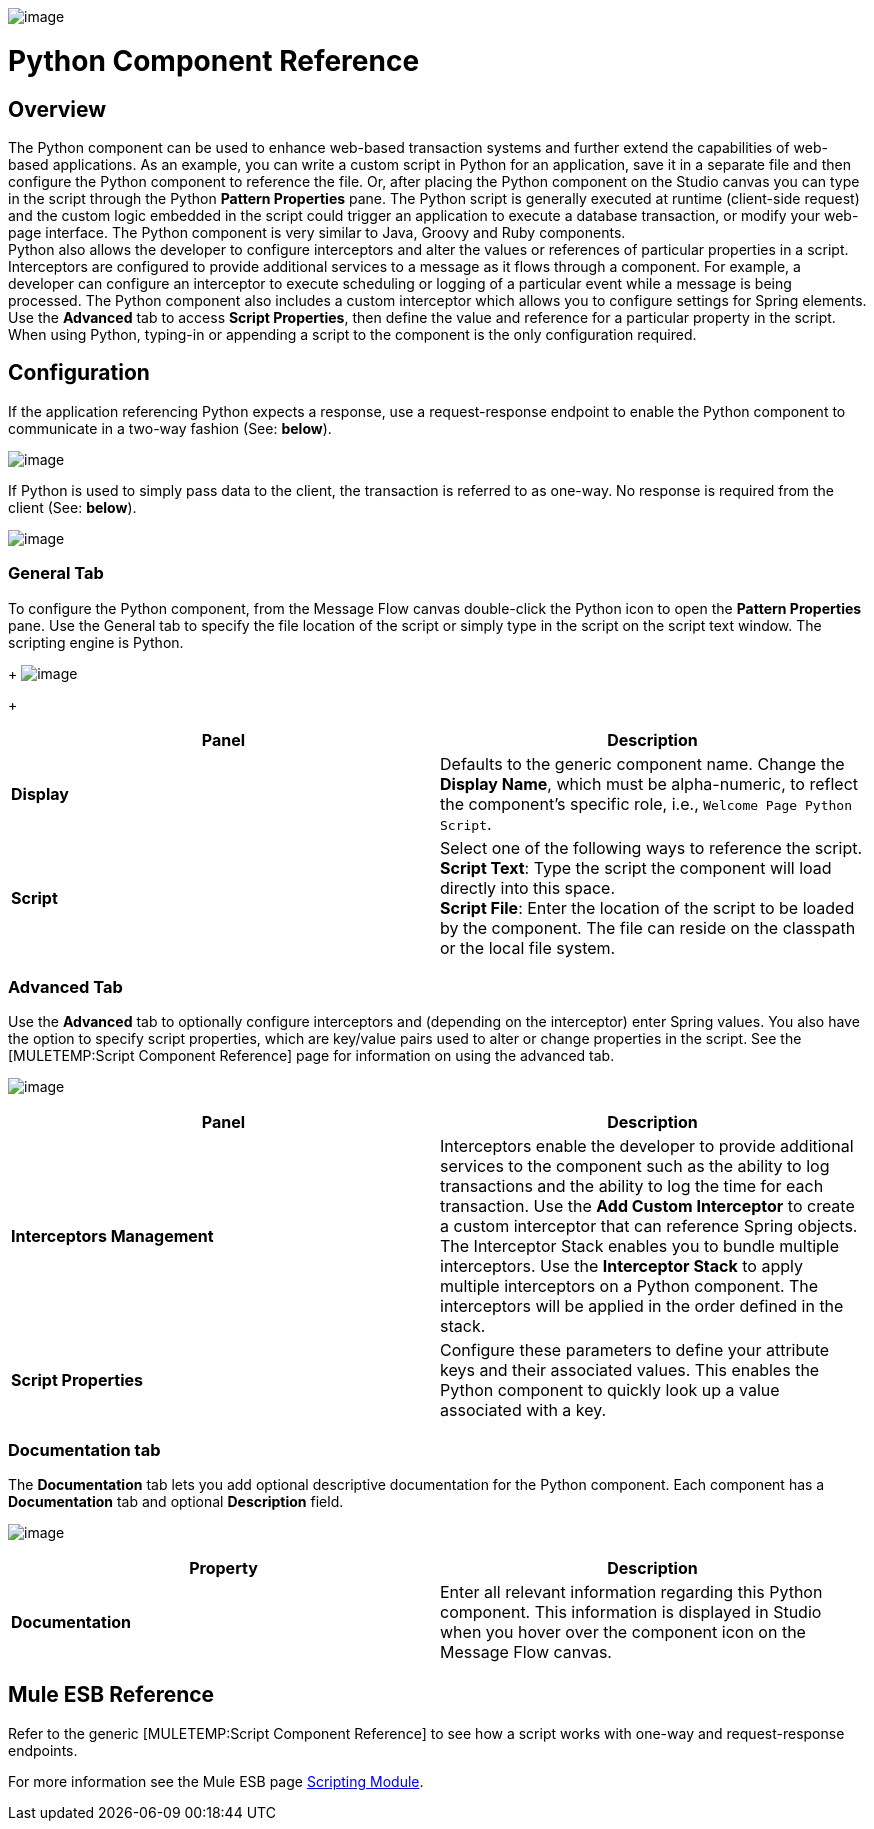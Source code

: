 image:/documentation-3.2/download/attachments/53248060/python-component-48x32.png?version=1&modificationDate=1320442131190[image]

= Python Component Reference

== Overview

The Python component can be used to enhance web-based transaction systems and further extend the capabilities of web-based applications. As an example, you can write a custom script in Python for an application, save it in a separate file and then configure the Python component to reference the file. Or, after placing the Python component on the Studio canvas you can type in the script through the Python *Pattern Properties* pane. The Python script is generally executed at runtime (client-side request) and the custom logic embedded in the script could trigger an application to execute a database transaction, or modify your web-page interface. The Python component is very similar to Java, Groovy and Ruby components. +
Python also allows the developer to configure interceptors and alter the values or references of particular properties in a script. Interceptors are configured to provide additional services to a message as it flows through a component. For example, a developer can configure an interceptor to execute scheduling or logging of a particular event while a message is being processed. The Python component also includes a custom interceptor which allows you to configure settings for Spring elements. Use the *Advanced* tab to access *Script Properties*, then define the value and reference for a particular property in the script. +
When using Python, typing-in or appending a script to the component is the only configuration required.

== Configuration

If the application referencing Python expects a response, use a request-response endpoint to enable the Python component to communicate in a two-way fashion (See: *below*).

image:/documentation-3.2/download/attachments/53248060/PythonHTTP2way.png?version=1&modificationDate=1324079881434[image]

If Python is used to simply pass data to the client, the transaction is referred to as one-way. No response is required from the client (See: *below*).

image:/documentation-3.2/download/attachments/53248060/PythonFile1way.png?version=1&modificationDate=1324079868998[image]

=== General Tab

To configure the Python component, from the Message Flow canvas double-click the Python icon to open the *Pattern Properties* pane. Use the General tab to specify the file location of the script or simply type in the script on the script text window. The scripting engine is Python. 
+
image:/documentation-3.2/download/attachments/53248060/PythonPropGen.png?version=1&modificationDate=1326926462136[image]
+

[cols=",",options="header",]
|===
|Panel |Description
|*Display* |Defaults to the generic component name. Change the *Display Name*, which must be alpha-numeric, to reflect the component's specific role, i.e., `Welcome Page Python Script`.
|*Script* |Select one of the following ways to reference the script. +
 *Script Text*: Type the script the component will load directly into this space. +
 *Script File*: Enter the location of the script to be loaded by the component. The file can reside on the classpath or the local file system.
|===

=== Advanced Tab

Use the *Advanced* tab to optionally configure interceptors and (depending on the interceptor) enter Spring values. You also have the option to specify script properties, which are key/value pairs used to alter or change properties in the script. See the [MULETEMP:Script Component Reference] page for information on using the advanced tab.

image:/documentation-3.2/download/attachments/53248060/PythonPropAdv2.png?version=1&modificationDate=1324324797991[image]

[cols=",",options="header",]
|===
|Panel |Description
|*Interceptors Management* |Interceptors enable the developer to provide additional services to the component such as the ability to log transactions and the ability to log the time for each transaction. Use the *Add Custom Interceptor* to create a custom interceptor that can reference Spring objects. The Interceptor Stack enables you to bundle multiple interceptors. Use the *Interceptor Stack* to apply multiple interceptors on a Python component. The interceptors will be applied in the order defined in the stack.
|*Script Properties* |Configure these parameters to define your attribute keys and their associated values. This enables the Python component to quickly look up a value associated with a key.
|===

=== Documentation tab

The *Documentation* tab lets you add optional descriptive documentation for the Python component. Each component has a *Documentation* tab and optional *Description* field.

image:/documentation-3.2/download/attachments/53248060/PythonPropDoc.png?version=1&modificationDate=1324312338913[image]

[cols=",",options="header",]
|===
|Property |Description
|*Documentation* |Enter all relevant information regarding this Python component. This information is displayed in Studio when you hover over the component icon on the Message Flow canvas.
|===

== Mule ESB Reference

Refer to the generic [MULETEMP:Script Component Reference] to see how a script works with one-way and request-response endpoints.

For more information see the Mule ESB page link:/documentation-3.2/display/MULE2USER/Scripting+Module[Scripting Module].
